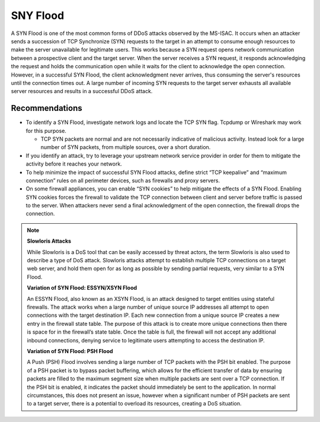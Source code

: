 SNY Flood
=========

A SYN Flood is one of the most common forms of DDoS attacks observed by the MS-ISAC. It occurs when an attacker sends a succession of TCP Synchronize (SYN) requests to the target in an attempt to consume enough resources to make the server unavailable for legitimate users. This works because a SYN request opens network communication between a prospective client and the target server. When the server receives a SYN request, it responds acknowledging the request and holds the communication open while it waits for the client to acknowledge the open connection. However, in a successful SYN Flood, the client acknowledgment never arrives, thus consuming the server's resources until the connection times out. A large number of incoming SYN requests to the target server exhausts all available server resources and results in a successful DDoS attack.

Recommendations
---------------

* To identify a SYN Flood, investigate network logs and locate the TCP SYN flag. Tcpdump or Wireshark may work for this purpose.

  * TCP SYN packets are normal and are not necessarily indicative of malicious activity. Instead look for a large number of SYN packets, from multiple sources, over a short duration.

* If you identify an attack, try to leverage your upstream network service provider in order for them to mitigate the activity before it reaches your network.

* To help minimize the impact of successful SYN Flood attacks, define strict “TCP keepalive” and “maximum connection” rules on all perimeter devices, such as firewalls and proxy servers.

* On some firewall appliances, you can enable “SYN cookies” to help mitigate the effects of a SYN Flood. Enabling SYN cookies forces the firewall to validate the TCP connection between client and server before traffic is passed to the server. When attackers never send a final acknowledgment of the open connection, the firewall drops the connection.

.. note::
     **Slowloris Attacks**
     
     While Slowloris is a DoS tool that can be easily accessed by threat actors, the term Slowloris is also used to describe a type of DoS attack. Slowloris attacks attempt to establish multiple TCP connections on a target web server, and hold them open for as long as possible by sending partial requests, very similar to a SYN Flood.
     
     **Variation of SYN Flood: ESSYN/XSYN Flood**
     
     An ESSYN Flood, also known as an XSYN Flood, is an attack designed to target entities using stateful firewalls. The attack works when a large number of unique source IP  addresses all attempt to open connections with the target destination IP. Each new connection from a unique source IP creates a new entry in the firewall state table. The purpose of this attack is to create more unique connections then there is space for in the firewall’s state table. Once the table is full, the firewall will not accept any additional inbound connections, denying service to legitimate users attempting to access the destination IP.
     
     **Variation of SYN Flood: PSH Flood**
     
     A Push (PSH) Flood involves sending a large number of TCP packets with the PSH bit enabled. The purpose of a PSH packet is to bypass packet buffering, which allows for the efficient transfer of data by ensuring packets are filled to the maximum segment size when multiple packets are sent over a TCP connection. If the PSH bit is enabled, it indicates the packet should immediately be sent to the application. In normal circumstances, this does not present an issue, however when a significant number of PSH packets are sent to a target server, there is a potential to overload its resources, creating a DoS situation.